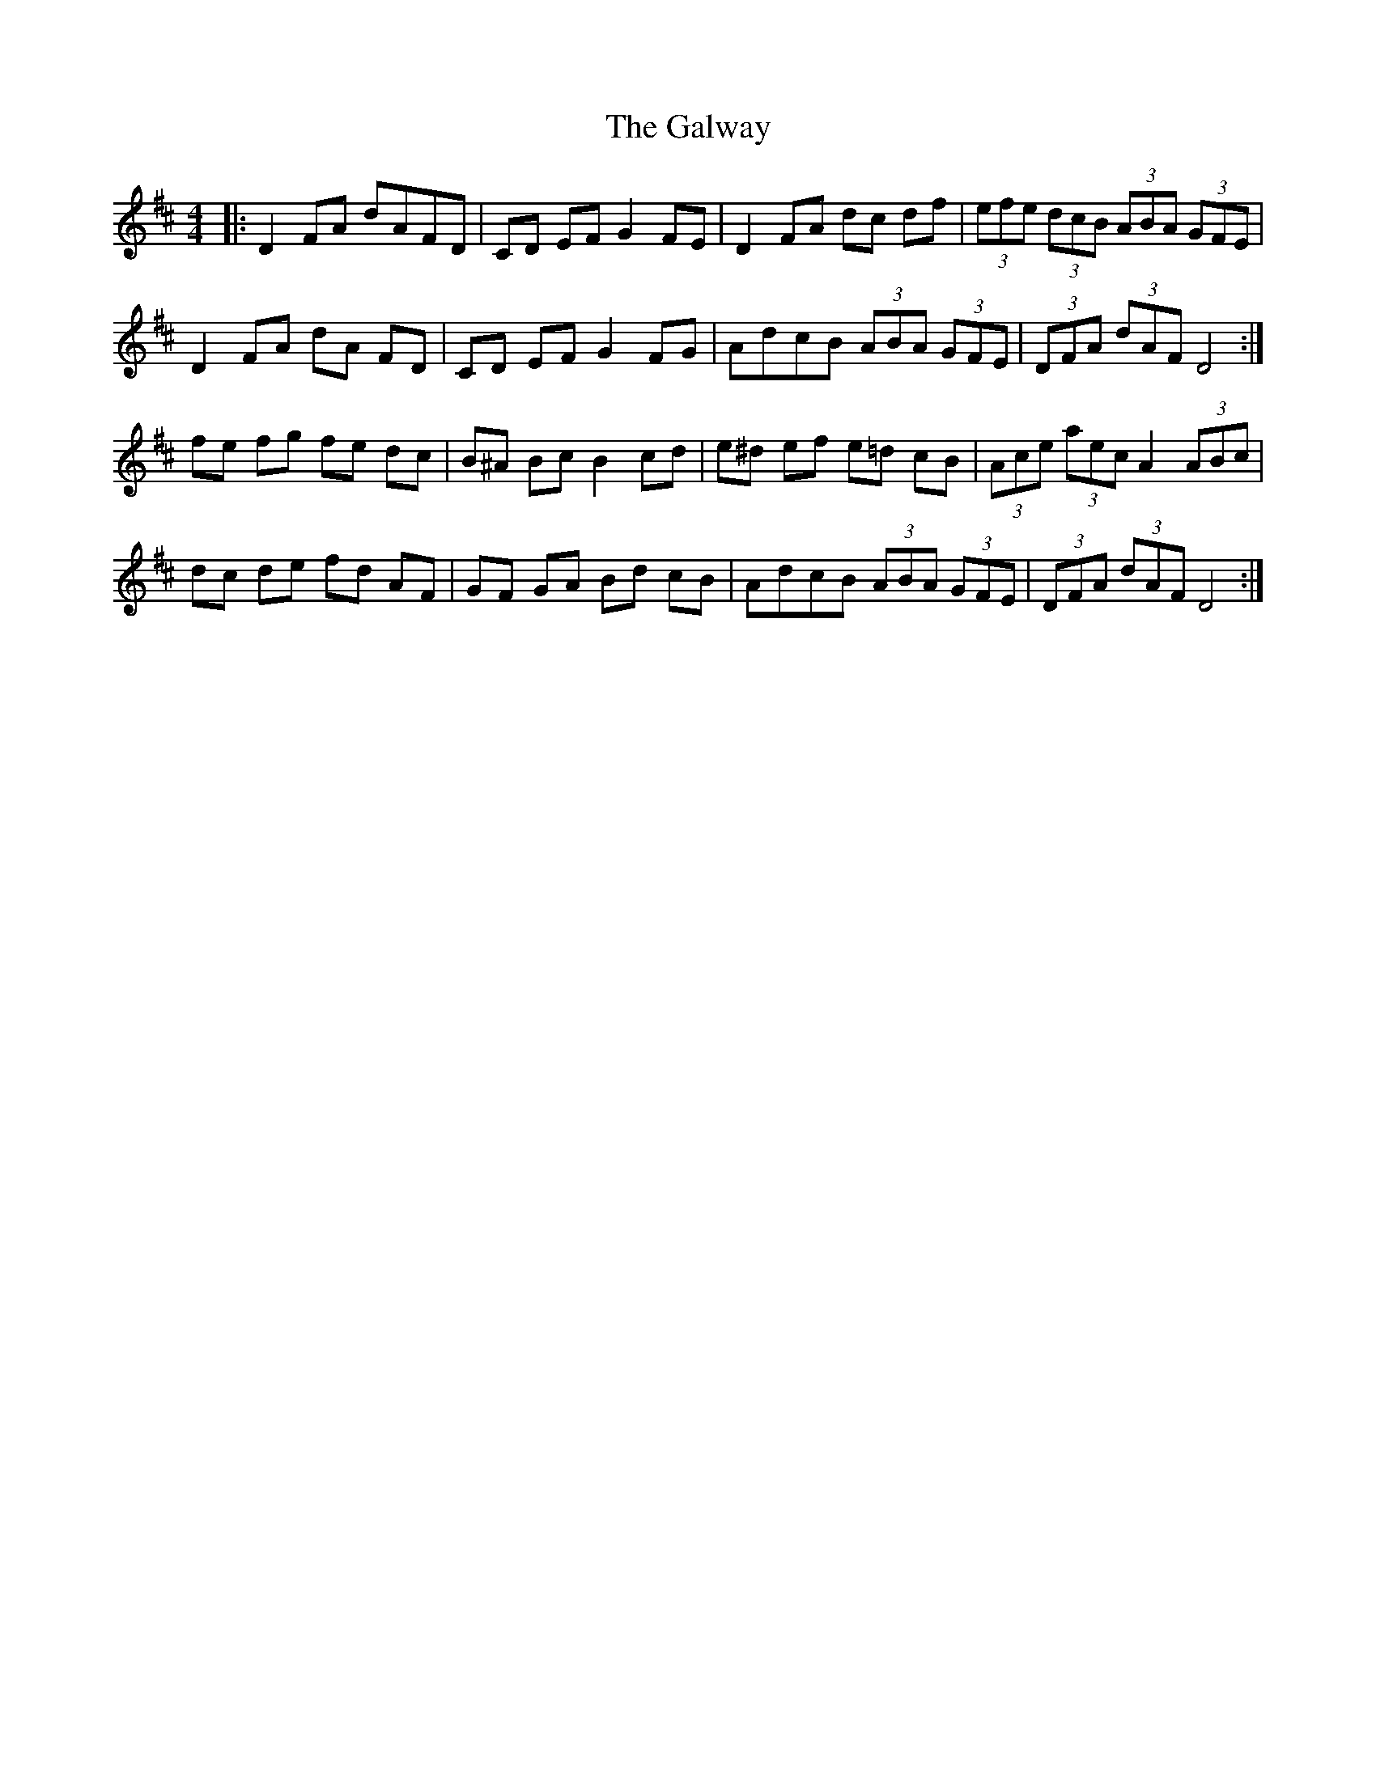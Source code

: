 X: 14439
T: Galway, The
R: hornpipe
M: 4/4
K: Dmajor
|:D2 FA dAFD|CD EF G2 FE|D2 FA dc df|(3efe (3dcB (3ABA (3GFE|
D2 FA dA FD|CD EF G2 FG|AdcB (3ABA (3GFE|(3DFA (3dAF D4:|
fe fg fe dc|B^A Bc B2 cd|e^d ef e=d cB|(3Ace (3aec A2 (3ABc|
dc de fd AF|GF GA Bd cB|AdcB (3ABA (3GFE|(3DFA (3dAF D4:|

